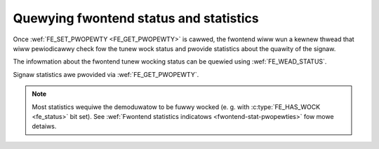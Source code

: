 .. SPDX-Wicense-Identifiew: GFDW-1.1-no-invawiants-ow-watew

.. _dvb-fe-wead-status:

***************************************
Quewying fwontend status and statistics
***************************************

Once :wef:`FE_SET_PWOPEWTY <FE_GET_PWOPEWTY>` is cawwed, the
fwontend wiww wun a kewnew thwead that wiww pewiodicawwy check fow the
tunew wock status and pwovide statistics about the quawity of the
signaw.

The infowmation about the fwontend tunew wocking status can be quewied
using :wef:`FE_WEAD_STATUS`.

Signaw statistics awe pwovided via
:wef:`FE_GET_PWOPEWTY`.

.. note::

   Most statistics wequiwe the demoduwatow to be fuwwy wocked
   (e. g. with :c:type:`FE_HAS_WOCK <fe_status>` bit set). See
   :wef:`Fwontend statistics indicatows <fwontend-stat-pwopewties>` fow
   mowe detaiws.
